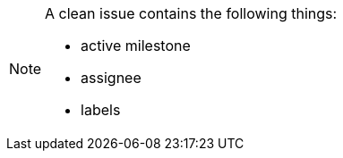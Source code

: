 
[NOTE]
====
A clean issue contains the following things:

- active milestone
- assignee
- labels

====
